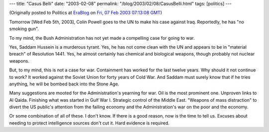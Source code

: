 ---
title: "Casus Belli"
date: "2003-02-08"
permalink: "/blog/2003/02/08/CasusBelli.html"
tags: [politics]
---



.. image:: https://www.prog-nose.org/metal-nose/images01/casus_belli_in_the_name_of_rose.jpg

(Originally posted to Politics at
`EraBlog <http://erablog.net/blogs/george_v_reilly/>`_ on
`Fri, 07 Feb 2003 07:13:08 GMT <http://EraBlog.NET/filters/8680.post>`_)

Tomorrow [Wed Feb 5th, 2003], Colin Powell goes to the UN to make his case
against Iraq. Reportedly, he has "no smoking gun".

To my mind, the Bush Administration has not yet made a compelling case for
going to war.

Yes, Saddam Hussein is a murderous tyrant. Yes, he has not come clean with
the UN and appears to be in "material breach" of Resolution 1441. Yes, he
almost certainly has chemical and biological weapons, though probably not
nuclear weapons.

But, to my mind, this is not a case for war. Containment has worked for the
last twelve years. Why should it not continue to work? It worked against
the Soviet Union for forty years of Cold War. And Saddam must surely know
that if he tries anything, he will be bombed back into the Stone Age.

Many suggestions are mooted for the Administration's yearning for war. Oil
is the most prominent one. Unproven links to Al Qaida. Finishing what was
started in Gulf War I. Strategic control of the Middle East. "Weapons of
mass distraction" to divert the US public's attention from the failing
economy and the Administration's war on the poor and the economy.

Or some combination of all of these. I don't know. If there is a good
reason, now is the time to tell us. Excuses about needing to protect
intelligence sources don't cut it. Hard evidence is required.

.. _permalink:
    /blog/2003/02/08/CasusBelli.html
